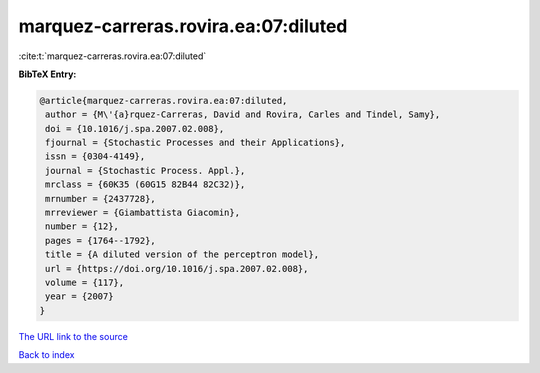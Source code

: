 marquez-carreras.rovira.ea:07:diluted
=====================================

:cite:t:`marquez-carreras.rovira.ea:07:diluted`

**BibTeX Entry:**

.. code-block:: bibtex

   @article{marquez-carreras.rovira.ea:07:diluted,
    author = {M\'{a}rquez-Carreras, David and Rovira, Carles and Tindel, Samy},
    doi = {10.1016/j.spa.2007.02.008},
    fjournal = {Stochastic Processes and their Applications},
    issn = {0304-4149},
    journal = {Stochastic Process. Appl.},
    mrclass = {60K35 (60G15 82B44 82C32)},
    mrnumber = {2437728},
    mrreviewer = {Giambattista Giacomin},
    number = {12},
    pages = {1764--1792},
    title = {A diluted version of the perceptron model},
    url = {https://doi.org/10.1016/j.spa.2007.02.008},
    volume = {117},
    year = {2007}
   }
`The URL link to the source <ttps://doi.org/10.1016/j.spa.2007.02.008}>`_


`Back to index <../By-Cite-Keys.html>`_

